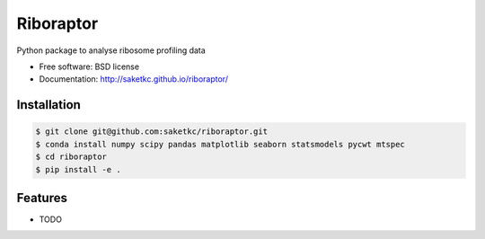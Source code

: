 ===============================
Riboraptor
===============================


.. image:: https://img.shields.io/pypi/v/riboraptor.svg
        :target: https://pypi.python.org/pypi/riboraptor

.. image:: https://travis-ci.com/saketkc/riboraptor.svg?token=GsuWFnsdqcXUSp8vzLip&branch=master
        :target: https://travis-ci.com/saketkc/riboraptor

.. image:: https://pyup.io/repos/github/saketkc/riboraptor/shield.svg
     :target: https://pyup.io/repos/github/saketkc/riboraptor/
     :alt: Updates


Python package to analyse ribosome profiling data


* Free software: BSD license
* Documentation: http://saketkc.github.io/riboraptor/

Installation
------------

.. code-block:: bash

   $ git clone git@github.com:saketkc/riboraptor.git
   $ conda install numpy scipy pandas matplotlib seaborn statsmodels pycwt mtspec
   $ cd riboraptor
   $ pip install -e .

Features
--------

* TODO

